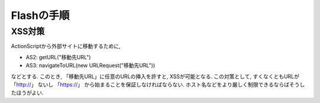 Flashの手順
=================

XSS対策
----------------

ActionScriptから外部サイトに移動するために,

* AS2: getURL("移動先URL")
* AS3: navigateToURL(new URLRequest("移動先URL"))

などとする. このとき, 「移動先URL」に任意のURLの挿入を許すと, XSSが可能となる.
この対策として, すくなくともURLが 「http://」 ないし 「https://」 から始まることを保証しなければならない. ホスト名などをより厳しく制限できるならばそうしたほうがよい.

